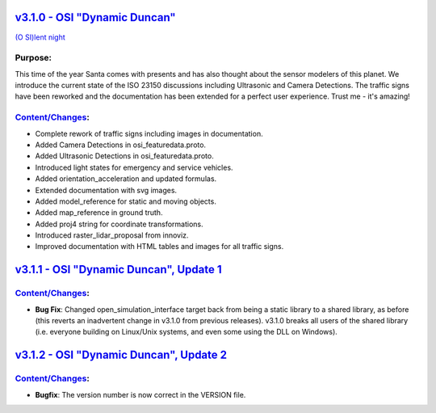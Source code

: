 `v3.1.0 - OSI "Dynamic Duncan" <https://github.com/OpenSimulationInterface/open-simulation-interface/releases/tag/v3.1.0>`_
==============================

`(O SI)lent night <https://www.youtube.com/watch?v=fu3uA8K6ApQ>`_

Purpose:
---------
This time of the year Santa comes with presents and has also thought about the sensor modelers of this planet. We introduce the current state of the ISO 23150 discussions including Ultrasonic and Camera Detections. The traffic signs have been reworked and the documentation has been extended for a perfect user experience. Trust me - it's amazing!

`Content/Changes <https://github.com/OpenSimulationInterface/open-simulation-interface/pulls?q=is%3Apr+is%3Aclosed+milestone%3Av3.1.0>`_:
---------------------------------------------------------------------------------------------------------------------------------------------

- Complete rework of traffic signs including images in documentation.
- Added Camera Detections in osi_featuredata.proto.
- Added Ultrasonic Detections in osi_featuredata.proto.
- Introduced light states for emergency and service vehicles.
- Added orientation_acceleration and updated formulas.
- Extended documentation with svg images.
- Added model_reference for static and moving objects.
- Added map_reference in ground truth.
- Added proj4 string for coordinate transformations.
- Introduced raster_lidar_proposal from innoviz.
- Improved documentation with HTML tables and images for all traffic signs.

`v3.1.1 - OSI "Dynamic Duncan", Update 1 <https://github.com/OpenSimulationInterface/open-simulation-interface/releases/tag/v3.1.1>`_
==========================================

`Content/Changes <https://github.com/OpenSimulationInterface/open-simulation-interface/pulls?q=is%3Apr+is%3Aclosed+milestone%3Av3.1.1>`_:
---------------------------------------------------------------------------------------------------------------------------------------------
- **Bug Fix**: Changed open_simulation_interface target back from being a static library to a shared library, as before (this reverts an inadvertent change in v3.1.0 from previous releases). v3.1.0 breaks all users of the shared library (i.e. everyone building on Linux/Unix systems, and even some using the DLL on Windows).

`v3.1.2 - OSI "Dynamic Duncan", Update 2 <https://github.com/OpenSimulationInterface/open-simulation-interface/releases/tag/v3.1.2>`_
==========================================

`Content/Changes <https://github.com/OpenSimulationInterface/open-simulation-interface/pulls?q=is%3Apr+is%3Aclosed+milestone%3Av3.1.2>`_:
-----------------
- **Bugfix**: The version number is now correct in the VERSION file.
